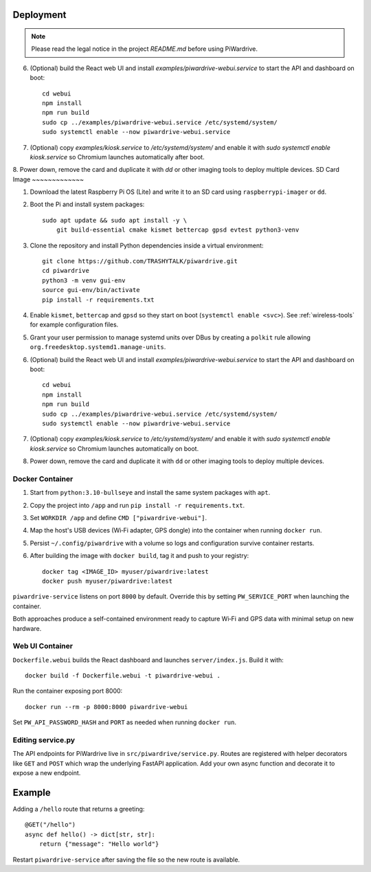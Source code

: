 Deployment
----------
.. note::
   Please read the legal notice in the project `README.md` before using PiWardrive.

6. (Optional) build the React web UI and install `examples/piwardrive-webui.service` to start the API and dashboard on boot::

       cd webui
       npm install
       npm run build
       sudo cp ../examples/piwardrive-webui.service /etc/systemd/system/
       sudo systemctl enable --now piwardrive-webui.service
7. (Optional) copy `examples/kiosk.service` to `/etc/systemd/system/` and enable it with `sudo systemctl enable kiosk.service` so Chromium launches automatically after boot.
8. Power down, remove the card and duplicate it with `dd` or other imaging tools to deploy multiple devices.
SD Card Image
~~~~~~~~~~~~~

1. Download the latest Raspberry Pi OS (Lite) and write it to an SD card using ``raspberrypi-imager`` or ``dd``.
2. Boot the Pi and install system packages::

       sudo apt update && sudo apt install -y \
           git build-essential cmake kismet bettercap gpsd evtest python3-venv

3. Clone the repository and install Python dependencies inside a virtual environment::

       git clone https://github.com/TRASHYTALK/piwardrive.git
       cd piwardrive
       python3 -m venv gui-env
       source gui-env/bin/activate
       pip install -r requirements.txt

4. Enable ``kismet``, ``bettercap`` and ``gpsd`` so they start on boot (``systemctl enable <svc>``).
   See :ref:`wireless-tools` for example configuration files.
5. Grant your user permission to manage systemd units over DBus by creating a ``polkit`` rule allowing ``org.freedesktop.systemd1.manage-units``.
6. (Optional) build the React web UI and install `examples/piwardrive-webui.service` to start the API and dashboard on boot::

       cd webui
       npm install
       npm run build
       sudo cp ../examples/piwardrive-webui.service /etc/systemd/system/
       sudo systemctl enable --now piwardrive-webui.service
7. (Optional) copy `examples/kiosk.service` to `/etc/systemd/system/` and enable it with `sudo systemctl enable kiosk.service` so Chromium launches automatically on boot.
8. Power down, remove the card and duplicate it with ``dd`` or other imaging tools to deploy multiple devices.

Docker Container
~~~~~~~~~~~~~~~~

1. Start from ``python:3.10-bullseye`` and install the same system packages with ``apt``.
2. Copy the project into ``/app`` and run ``pip install -r requirements.txt``.
3. Set ``WORKDIR /app`` and define ``CMD ["piwardrive-webui"]``.
4. Map the host's USB devices (Wi‑Fi adapter, GPS dongle) into the container when running ``docker run``.
5. Persist ``~/.config/piwardrive`` with a volume so logs and configuration survive container restarts.
6. After building the image with ``docker build``, tag it and push to your registry::

       docker tag <IMAGE_ID> myuser/piwardrive:latest
       docker push myuser/piwardrive:latest

``piwardrive-service`` listens on port ``8000`` by default. Override this by
setting ``PW_SERVICE_PORT`` when launching the container.

Both approaches produce a self-contained environment ready to capture Wi‑Fi and GPS data with minimal setup on new hardware.

Web UI Container
~~~~~~~~~~~~~~~~

``Dockerfile.webui`` builds the React dashboard and launches ``server/index.js``. Build it with::

    docker build -f Dockerfile.webui -t piwardrive-webui .

Run the container exposing port 8000::

    docker run --rm -p 8000:8000 piwardrive-webui

Set ``PW_API_PASSWORD_HASH`` and ``PORT`` as needed when running ``docker run``.


Editing service.py
~~~~~~~~~~~~~~~~~~
The API endpoints for PiWardrive live in ``src/piwardrive/service.py``.  Routes
are registered with helper decorators like ``GET`` and ``POST`` which wrap
the underlying FastAPI application.  Add your own async function and decorate
it to expose a new endpoint.

Example
-------
Adding a ``/hello`` route that returns a greeting::

    @GET("/hello")
    async def hello() -> dict[str, str]:
        return {"message": "Hello world"}

Restart ``piwardrive-service`` after saving the file so the new route is
available.
